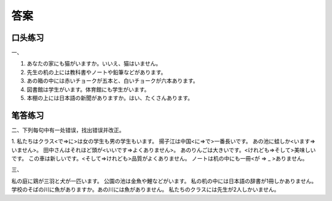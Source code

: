 
答案
==============================

口头练习
------------------


一、

1. あなたの家にも猫がいますか。いいえ、猫はいません。
#. 先生の机の上には教科書やノートや鉛筆などがあります。
#. あの箱の中には赤いチョークが五本と、白いチョークが六本あります。
#. 図書館は学生がいます。体育館にも学生がいます。
#. 本棚の上には日本語の新聞がありますか。はい、たくさんあります。

笔答练习
-----------------------------

二、下列每句中有一处错误，找出错误并改正。

1. 私たちはクラス<で⇒に>は女の学生も男の学生もいます。
揚子江は中国<に⇒で>一番長いです。
あの池に蛙しか<います⇒いません>。
田中さんはそれほど頭が<いいです⇒よくありません>。
あのりんごは大きいです。<けれども⇒そして>美味しいです。
この車は新しいです。<そして⇒けれども>品質がよくありません。
ノートは机の中にも一冊<が ⇒ _ >ありません。

三、

私の庭に鶏が三羽と犬が一匹います。
公園の池は金魚や鯉などがいます。
私の机の中には日本語の辞書が1冊しかありません。
学校のそばの川に魚がありますか。あの川には魚がありません。
私たちのクラスには先生が2人しかいません。
